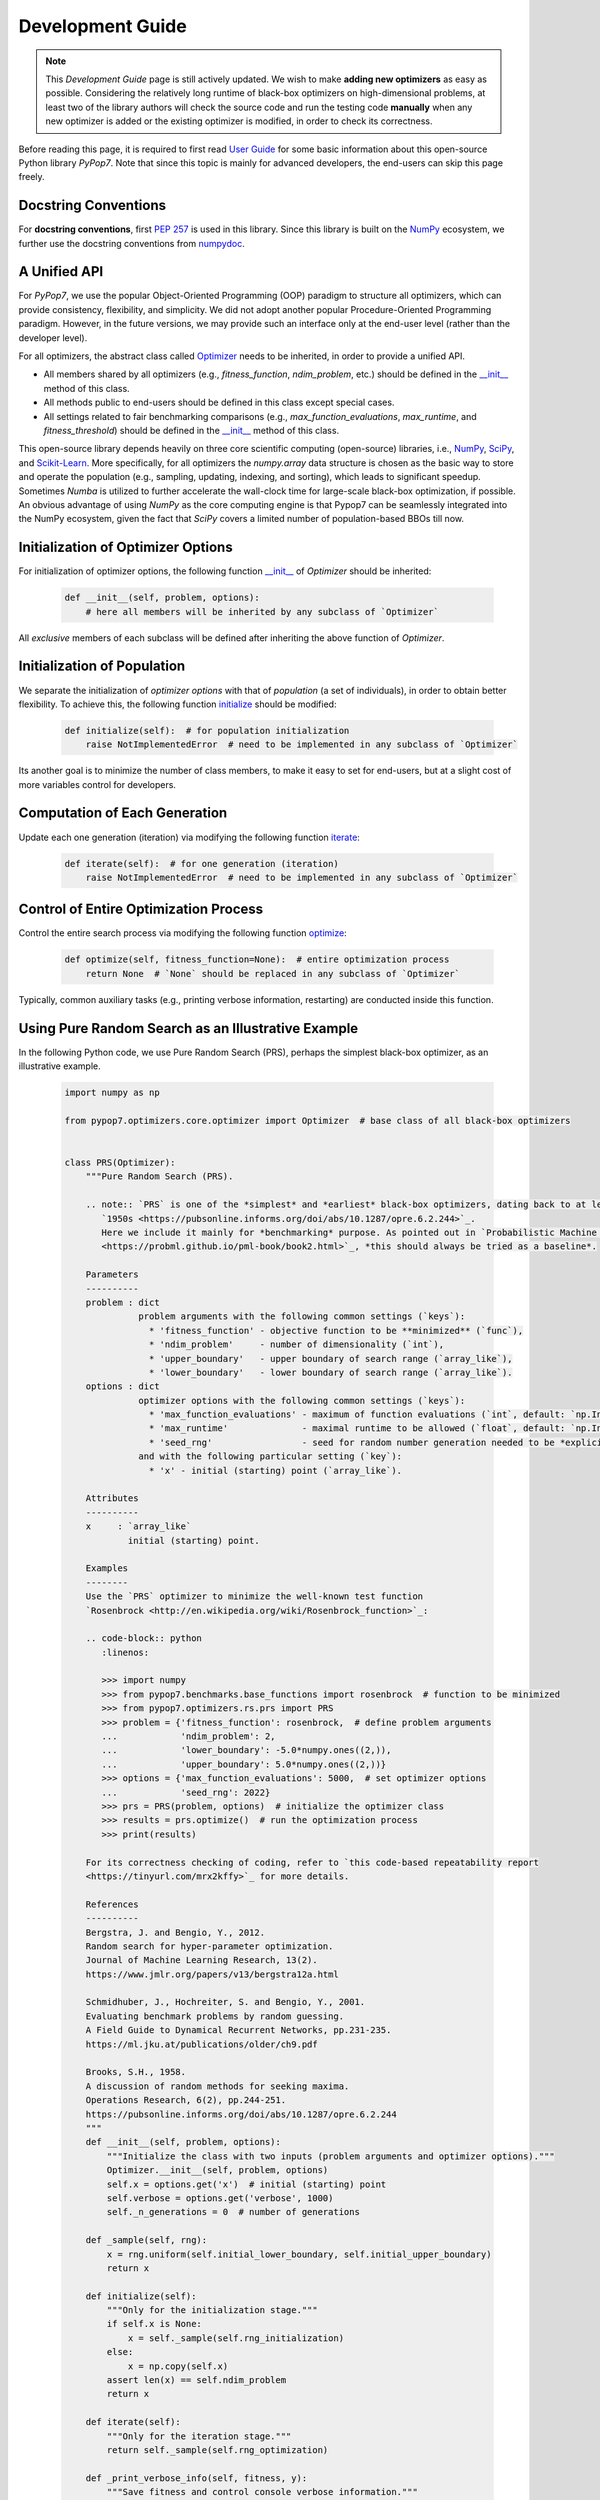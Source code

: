 Development Guide
=================

.. note::
   This `Development Guide` page is still actively updated. We wish to make **adding new optimizers**
   as easy as possible. Considering the relatively long runtime of black-box optimizers on high-dimensional
   problems, at least two of the library authors will check the source code and run the testing code
   **manually** when any new optimizer is added or the existing optimizer is modified, in order to check
   its correctness.

Before reading this page, it is required to first read `User Guide
<https://pypop.readthedocs.io/en/latest/user-guide.html>`_ for some basic information about this
open-source Python library `PyPop7`. Note that since this topic is mainly for advanced developers,
the end-users can skip this page freely.

Docstring Conventions
---------------------

For **docstring conventions**, first `PEP 257 <https://peps.python.org/pep-0257/>`_ is used in this library.
Since this library is built on the `NumPy <https://www.nature.com/articles/s41586-020-2649-2>`_ ecosystem,
we further use the docstring conventions from
`numpydoc <https://numpydoc.readthedocs.io/en/latest/format.html>`_.

A Unified API
-------------

For `PyPop7`, we use the popular Object-Oriented Programming (OOP) paradigm to structure all optimizers, which
can provide consistency, flexibility, and simplicity. We did not adopt another popular
Procedure-Oriented Programming paradigm. However, in the future versions, we may provide such an interface
only at the end-user level (rather than the developer level).

For all optimizers, the abstract class called `Optimizer
<https://github.com/Evolutionary-Intelligence/pypop/blob/main/pypop7/optimizers/core/optimizer.py>`_
needs to be inherited, in order to provide a unified API.

* All members shared by all optimizers (e.g., `fitness_function`, `ndim_problem`, etc.) should be
  defined in the `__init__
  <https://github.com/Evolutionary-Intelligence/pypop/blob/main/pypop7/optimizers/core/optimizer.py#L41>`_
  method of this class.

* All methods public to end-users should be defined in this class except special cases.

* All settings related to fair benchmarking comparisons (e.g., `max_function_evaluations`,
  `max_runtime`, and `fitness_threshold`) should be defined in the `__init__
  <https://github.com/Evolutionary-Intelligence/pypop/blob/main/pypop7/optimizers/core/optimizer.py#L41>`_
  method of this class.

This open-source library depends heavily on three core scientific computing (open-source) libraries, i.e.,
`NumPy <https://www.nature.com/articles/s41586-020-2649-2>`_, `SciPy
<https://www.nature.com/articles/s41592-019-0686-2>`_, and `Scikit-Learn
<https://jmlr.org/papers/v12/pedregosa11a.html>`_. More specifically, for all optimizers the `numpy.array`
data structure is chosen as the basic way to store and operate the population (e.g., sampling, updating,
indexing, and sorting), which leads to significant speedup. Sometimes `Numba` is utilized to further
accelerate the wall-clock time for large-scale black-box optimization, if possible. An obvious advantage
of using `NumPy` as the core computing engine is that Pypop7 can be seamlessly integrated into the NumPy
ecosystem, given the fact that `SciPy` covers a limited number of population-based BBOs till now.

Initialization of Optimizer Options
-----------------------------------

For initialization of optimizer options, the following function `__init__
<https://github.com/Evolutionary-Intelligence/pypop/blob/main/pypop7/optimizers/core/optimizer.py#L41>`_
of `Optimizer` should be inherited:

    .. code-block:: bash

       def __init__(self, problem, options):
           # here all members will be inherited by any subclass of `Optimizer`

All *exclusive* members of each subclass will be defined after inheriting the above function of `Optimizer`.

Initialization of Population
----------------------------

We separate the initialization of *optimizer options* with that of *population* (a set of individuals),
in order to obtain better flexibility. To achieve this, the following function `initialize
<https://github.com/Evolutionary-Intelligence/pypop/blob/main/pypop7/optimizers/core/optimizer.py#L147>`_
should be modified:

    .. code-block:: bash

       def initialize(self):  # for population initialization
           raise NotImplementedError  # need to be implemented in any subclass of `Optimizer`

Its another goal is to minimize the number of class members, to make it easy to set for end-users,
but at a slight cost of more variables control for developers.

Computation of Each Generation
------------------------------

Update each one generation (iteration) via modifying the following function `iterate
<https://github.com/Evolutionary-Intelligence/pypop/blob/main/pypop7/optimizers/core/optimizer.py#L150>`_:

    .. code-block:: bash

       def iterate(self):  # for one generation (iteration)
           raise NotImplementedError  # need to be implemented in any subclass of `Optimizer`

Control of Entire Optimization Process
--------------------------------------

Control the entire search process via modifying the following function `optimize
<https://github.com/Evolutionary-Intelligence/pypop/blob/main/pypop7/optimizers/core/optimizer.py#L153>`_:

    .. code-block:: bash

       def optimize(self, fitness_function=None):  # entire optimization process
           return None  # `None` should be replaced in any subclass of `Optimizer`

Typically, common auxiliary tasks (e.g., printing verbose information, restarting) are conducted inside
this function.

Using Pure Random Search as an Illustrative Example
---------------------------------------------------

In the following Python code, we use Pure Random Search (PRS), perhaps the simplest black-box optimizer, as
an illustrative example.

   .. code-block:: bash

      import numpy as np
      
      from pypop7.optimizers.core.optimizer import Optimizer  # base class of all black-box optimizers
 
      
      class PRS(Optimizer):
          """Pure Random Search (PRS).

          .. note:: `PRS` is one of the *simplest* and *earliest* black-box optimizers, dating back to at least
             `1950s <https://pubsonline.informs.org/doi/abs/10.1287/opre.6.2.244>`_.
             Here we include it mainly for *benchmarking* purpose. As pointed out in `Probabilistic Machine Learning
             <https://probml.github.io/pml-book/book2.html>`_, *this should always be tried as a baseline*.
      
          Parameters
          ----------
          problem : dict
                    problem arguments with the following common settings (`keys`):
                      * 'fitness_function' - objective function to be **minimized** (`func`),
                      * 'ndim_problem'     - number of dimensionality (`int`),
                      * 'upper_boundary'   - upper boundary of search range (`array_like`),
                      * 'lower_boundary'   - lower boundary of search range (`array_like`).
          options : dict
                    optimizer options with the following common settings (`keys`):
                      * 'max_function_evaluations' - maximum of function evaluations (`int`, default: `np.Inf`),
                      * 'max_runtime'              - maximal runtime to be allowed (`float`, default: `np.Inf`),
                      * 'seed_rng'                 - seed for random number generation needed to be *explicitly* set (`int`);
                    and with the following particular setting (`key`):
                      * 'x' - initial (starting) point (`array_like`).
      
          Attributes
          ----------
          x     : `array_like`
                  initial (starting) point.
      
          Examples
          --------
          Use the `PRS` optimizer to minimize the well-known test function
          `Rosenbrock <http://en.wikipedia.org/wiki/Rosenbrock_function>`_:
      
          .. code-block:: python
             :linenos:
      
             >>> import numpy
             >>> from pypop7.benchmarks.base_functions import rosenbrock  # function to be minimized
             >>> from pypop7.optimizers.rs.prs import PRS
             >>> problem = {'fitness_function': rosenbrock,  # define problem arguments
             ...            'ndim_problem': 2,
             ...            'lower_boundary': -5.0*numpy.ones((2,)),
             ...            'upper_boundary': 5.0*numpy.ones((2,))}
             >>> options = {'max_function_evaluations': 5000,  # set optimizer options
             ...            'seed_rng': 2022}
             >>> prs = PRS(problem, options)  # initialize the optimizer class
             >>> results = prs.optimize()  # run the optimization process
             >>> print(results)
      
          For its correctness checking of coding, refer to `this code-based repeatability report
          <https://tinyurl.com/mrx2kffy>`_ for more details.
      
          References
          ----------
          Bergstra, J. and Bengio, Y., 2012.
          Random search for hyper-parameter optimization.
          Journal of Machine Learning Research, 13(2).
          https://www.jmlr.org/papers/v13/bergstra12a.html
      
          Schmidhuber, J., Hochreiter, S. and Bengio, Y., 2001.
          Evaluating benchmark problems by random guessing.
          A Field Guide to Dynamical Recurrent Networks, pp.231-235.
          https://ml.jku.at/publications/older/ch9.pdf
      
          Brooks, S.H., 1958.
          A discussion of random methods for seeking maxima.
          Operations Research, 6(2), pp.244-251.
          https://pubsonline.informs.org/doi/abs/10.1287/opre.6.2.244
          """
          def __init__(self, problem, options):
              """Initialize the class with two inputs (problem arguments and optimizer options)."""
              Optimizer.__init__(self, problem, options)
              self.x = options.get('x')  # initial (starting) point
              self.verbose = options.get('verbose', 1000)
              self._n_generations = 0  # number of generations
      
          def _sample(self, rng):
              x = rng.uniform(self.initial_lower_boundary, self.initial_upper_boundary)
              return x
      
          def initialize(self):
              """Only for the initialization stage."""
              if self.x is None:
                  x = self._sample(self.rng_initialization)
              else:
                  x = np.copy(self.x)
              assert len(x) == self.ndim_problem
              return x

          def iterate(self):
              """Only for the iteration stage."""
              return self._sample(self.rng_optimization)

          def _print_verbose_info(self, fitness, y):
              """Save fitness and control console verbose information."""
              if self.saving_fitness:
                  if not np.isscalar(y):
                      fitness.extend(y)
                  else:
                      fitness.append(y)
              if self.verbose and ((not self._n_generations % self.verbose) or (self.termination_signal > 0)):
                  info = '  * Generation {:d}: best_so_far_y {:7.5e}, min(y) {:7.5e} & Evaluations {:d}'
                  print(info.format(self._n_generations, self.best_so_far_y, np.min(y), self.n_function_evaluations))
       
          def _collect(self, fitness, y=None):
              """Collect necessary output information."""
              if y is not None:
                  self._print_verbose_info(fitness, y)
              results = Optimizer._collect(self, fitness)
              results['_n_generations'] = self._n_generations
              return results

          def optimize(self, fitness_function=None, args=None):  # for all iterations (generations)
              """For the entire optimization/evolution stage: initialization + iteration."""
              fitness = Optimizer.optimize(self, fitness_function)
              x = self.initialize()  # population initialization
              y = self._evaluate_fitness(x, args)  # to evaluate fitness of starting point
              while not self._check_terminations():
                  self._print_verbose_info(fitness, y)  # to save fitness and control console verbose information
                  x = self.iterate()
                  y = self._evaluate_fitness(x, args)  # to evaluate each new point
                  self._n_generations += 1
              results = self._collect(fitness, y)  # to collect all necessary output information 
              return results

Note that from Oct. 22, 2023, we have decided to adopt the *active* development/maintenance mode, that is, **once
new optimizers are added or serious bugs are fixed, we will release a new version right now**.

Repeatability Code/Reports
--------------------------

=========== ================================================================================================================================== ==============================================================================================================
 Optimizer   Repeatability Code                                                                                                                Generated Figure(s)/Data                                                                          
=========== ================================================================================================================================== ==============================================================================================================
 MMES          `_repeat_mmes.py <https://github.com/Evolutionary-Intelligence/pypop/blob/main/pypop7/optimizers/es/_repeat_mmes.py>`_          `figures <https://github.com/Evolutionary-Intelligence/pypop/tree/main/docs/repeatability/mmes>`_  

 FCMAES     `_repear_fcmaes.py <https://github.com/Evolutionary-Intelligence/pypop/blob/main/pypop7/optimizers/es/_repeat_fcmaes.py>`_         `figures <https://github.com/Evolutionary-Intelligence/pypop/tree/main/docs/repeatability/fcmaes>`_

 LMMAES     `_repeat_lmmaes.py <https://github.com/Evolutionary-Intelligence/pypop/blob/main/pypop7/optimizers/es/_repeat_lmmaes.py>`_         `figures <https://github.com/Evolutionary-Intelligence/pypop/tree/main/docs/repeatability/lmmaes>`_

 LMCMA      `_repeat_lmcma.py <https://github.com/Evolutionary-Intelligence/pypop/blob/main/pypop7/optimizers/es/_repeat_lmcma.py>`_           `figures <https://github.com/Evolutionary-Intelligence/pypop/tree/main/docs/repeatability/lmcma>`_

 LMCMAES    `_repeat_lmcmaes.py <https://github.com/Evolutionary-Intelligence/pypop/blob/main/pypop7/optimizers/es/_repeat_lmcmaes.py>`_       `data <https://github.com/Evolutionary-Intelligence/pypop/blob/main/pypop7/optimizers/es/_repeat_lmcmaes.py>`_

 RMES       `_repeat_rmes.py <https://github.com/Evolutionary-Intelligence/pypop/blob/main/pypop7/optimizers/es/_repeat_rmes.py>`_             `figures <https://github.com/Evolutionary-Intelligence/pypop/tree/main/docs/repeatability/rmes>`_

 R1ES       `_repeat_r1es.py <https://github.com/Evolutionary-Intelligence/pypop/blob/main/pypop7/optimizers/es/_repeat_r1es.py>`_             `figures <https://github.com/Evolutionary-Intelligence/pypop/tree/main/docs/repeatability/r1es>`_

 VKDCMA     `_repeat_vkdcma.py <https://github.com/Evolutionary-Intelligence/pypop/blob/main/pypop7/optimizers/es/_repeat_vkdcma.py>`_         `data <https://github.com/Evolutionary-Intelligence/pypop/blob/main/pypop7/optimizers/es/_repeat_vkdcma.py>`_

 VDCMA      `_repeat_vdcma.py <https://github.com/Evolutionary-Intelligence/pypop/blob/main/pypop7/optimizers/es/_repeat_vdcma.py>`_           `data <https://github.com/Evolutionary-Intelligence/pypop/blob/main/pypop7/optimizers/es/_repeat_vdcma.py>`_

 CCMAES2016 `_repeat_ccmaes2016.py <https://github.com/Evolutionary-Intelligence/pypop/blob/main/pypop7/optimizers/es/_repeat_ccmaes2016.py>`_ `figures <https://github.com/Evolutionary-Intelligence/pypop/tree/main/docs/repeatability/ccmaes2016>`_

 OPOA2015   `_repeat_opoa2015.py <https://github.com/Evolutionary-Intelligence/pypop/blob/main/pypop7/optimizers/es/_repeat_opoa2015.py>`_     `figures <https://github.com/Evolutionary-Intelligence/pypop/tree/main/docs/repeatability/opoa2015>`_

 OPOA2010   `_repeat_opoa2010.py <https://github.com/Evolutionary-Intelligence/pypop/blob/main/pypop7/optimizers/es/_repeat_opoa2010.py>`_     `figures <https://github.com/Evolutionary-Intelligence/pypop/tree/main/docs/repeatability/opoa2010>`_

 CCMAES2009 `_repeat_ccmaes2009.py <https://github.com/Evolutionary-Intelligence/pypop/blob/main/pypop7/optimizers/es/_repeat_ccmaes2009.py>`_ `figures <https://github.com/Evolutionary-Intelligence/pypop/tree/main/docs/repeatability/ccmaes2009>`_

 OPOC2009   `_repeat_opoc2009.py <https://github.com/Evolutionary-Intelligence/pypop/blob/main/pypop7/optimizers/es/_repeat_opoc2009.py>`_     `figures <https://github.com/Evolutionary-Intelligence/pypop/tree/main/docs/repeatability/opoc2009>`_

 OPOC2006   `_repeat_opoc2006.py <https://github.com/Evolutionary-Intelligence/pypop/blob/main/pypop7/optimizers/es/_repeat_opoc2006.py>`_     `figures <https://github.com/Evolutionary-Intelligence/pypop/tree/main/docs/repeatability/opoc2006>`_

 SEPCMAES   `_repeat_sepcmaes.py <https://github.com/Evolutionary-Intelligence/pypop/blob/main/pypop7/optimizers/es/_repeat_sepcmaes.py>`_     `data <https://github.com/Evolutionary-Intelligence/pypop/blob/main/pypop7/optimizers/es/_repeat_sepcmaes.py>`_

 DDCMA      `_repeat_ddcma.py <https://github.com/Evolutionary-Intelligence/pypop/blob/main/pypop7/optimizers/es/_repeat_ddcma.py>`_           `data <https://github.com/Evolutionary-Intelligence/pypop/blob/main/pypop7/optimizers/es/_repeat_ddcma.py>`_

 MAES       `_repeat_maes.py <https://github.com/Evolutionary-Intelligence/pypop/blob/main/pypop7/optimizers/es/_repeat_maes.py>`_             `figures <https://github.com/Evolutionary-Intelligence/pypop/tree/main/docs/repeatability/maes>`_

 FMAES      `_repeat_fmaes.py <https://github.com/Evolutionary-Intelligence/pypop/blob/main/pypop7/optimizers/es/_repeat_fmaes.py>`_           `figures <https://github.com/Evolutionary-Intelligence/pypop/tree/main/docs/repeatability/fmaes>`_

 CMAES      `_repeat_cmaes.py <https://github.com/Evolutionary-Intelligence/pypop/blob/main/pypop7/optimizers/es/_repeat_cmaes.py>`_           `data <https://github.com/Evolutionary-Intelligence/pypop/blob/main/pypop7/optimizers/es/_repeat_cmaes.py>`_

 SAMAES     `_repeat_samaes.py <https://github.com/Evolutionary-Intelligence/pypop/blob/main/pypop7/optimizers/es/_repeat_samaes.py>`_         `figures <https://github.com/Evolutionary-Intelligence/pypop/tree/main/docs/repeatability/samaes>`_

 SAES       `_repeat_saes.py <https://github.com/Evolutionary-Intelligence/pypop/blob/main/pypop7/optimizers/es/_repeat_saes.py>`_             `data <https://github.com/Evolutionary-Intelligence/pypop/blob/main/pypop7/optimizers/es/_repeat_saes.py>`_

 CSAES      `_repeat_csaes.py <https://github.com/Evolutionary-Intelligence/pypop/blob/main/pypop7/optimizers/es/_repeat_csaes.py>`_           `figures <https://github.com/Evolutionary-Intelligence/pypop/tree/main/docs/repeatability/csaes>`_

 DSAES      `_repeat_dsaes.py <https://github.com/Evolutionary-Intelligence/pypop/blob/main/pypop7/optimizers/es/_repeat_dsaes.py>`_           `figures <https://github.com/Evolutionary-Intelligence/pypop/tree/main/docs/repeatability/dsaes>`_

 SSAES      `_repeat_ssaes.py <https://github.com/Evolutionary-Intelligence/pypop/blob/main/pypop7/optimizers/es/_repeat_ssaes.py>`_           `figures <https://github.com/Evolutionary-Intelligence/pypop/tree/main/docs/repeatability/ssaes>`_

 RES        `_repeat_res.py <https://github.com/Evolutionary-Intelligence/pypop/blob/main/pypop7/optimizers/es/_repeat_res.py>`_               `figures <https://github.com/Evolutionary-Intelligence/pypop/tree/main/docs/repeatability/res>`_

 R1NES      `_repeat_r1nes.py <https://github.com/Evolutionary-Intelligence/pypop/blob/main/pypop7/optimizers/nes/_repeat_r1nes.py>`_          `data <https://github.com/Evolutionary-Intelligence/pypop/blob/main/pypop7/optimizers/nes/_repeat_r1nes.py>`_

 SNES       `_repeat_snes.py <https://github.com/Evolutionary-Intelligence/pypop/blob/main/pypop7/optimizers/nes/_repeat_snes.py>`_            `data <https://github.com/Evolutionary-Intelligence/pypop/blob/main/pypop7/optimizers/nes/_repeat_snes.py>`_

 XNES       `_repeat_xnes.py <https://github.com/Evolutionary-Intelligence/pypop/blob/main/pypop7/optimizers/nes/_repeat_xnes.py>`_            `data <https://github.com/Evolutionary-Intelligence/pypop/blob/main/pypop7/optimizers/nes/_repeat_xnes.py>`_

 ENES       `_repeat_enes.py <https://github.com/Evolutionary-Intelligence/pypop/blob/main/pypop7/optimizers/nes/_repeat_enes.py>`_            `data <https://github.com/Evolutionary-Intelligence/pypop/blob/main/pypop7/optimizers/nes/_repeat_enes.py>`_

 ONES       `_repeat_ones.py <https://github.com/Evolutionary-Intelligence/pypop/blob/main/pypop7/optimizers/nes/_repeat_ones.py>`_            `data <https://github.com/Evolutionary-Intelligence/pypop/blob/main/pypop7/optimizers/nes/_repeat_ones.py>`_

 SGES       `_repeat_sges.py <https://github.com/Evolutionary-Intelligence/pypop/blob/main/pypop7/optimizers/nes/_repeat_sges.py>`_            `data <https://github.com/Evolutionary-Intelligence/pypop/blob/main/pypop7/optimizers/nes/_repeat_sges.py>`_

 RPEDA      `_repeat_rpeda.py <https://github.com/Evolutionary-Intelligence/pypop/blob/main/pypop7/optimizers/eda/_repeat_rpeda.py>`_          `data <https://github.com/Evolutionary-Intelligence/pypop/blob/main/pypop7/optimizers/eda/_repeat_rpeda.py>`_
 
 UMDA       `_repeat_umda.py <https://github.com/Evolutionary-Intelligence/pypop/blob/main/pypop7/optimizers/eda/_repeat_umda.py>`_            `data <https://github.com/Evolutionary-Intelligence/pypop/blob/main/pypop7/optimizers/eda/_repeat_umda.py>`_

 AEMNA      `_repeat_aemna.py <https://github.com/Evolutionary-Intelligence/pypop/blob/main/pypop7/optimizers/eda/_repeat_aemna.py>`_          `data <https://github.com/Evolutionary-Intelligence/pypop/blob/main/pypop7/optimizers/eda/_repeat_aemna.py>`_

 EMNA       `_repeat_emna.py <https://github.com/Evolutionary-Intelligence/pypop/blob/main/pypop7/optimizers/eda/_repeat_emna.py>`_            `data <https://github.com/Evolutionary-Intelligence/pypop/blob/main/pypop7/optimizers/eda/_repeat_emna.py>`_

 DCEM       `_repeat_dcem.py <https://github.com/Evolutionary-Intelligence/pypop/blob/main/pypop7/optimizers/cem/_repeat_dcem.py>`_            `data <https://github.com/Evolutionary-Intelligence/pypop/blob/main/pypop7/optimizers/cem/_repeat_dcem.py>`_

 DSCEM      `_repeat_dscem.py <https://github.com/Evolutionary-Intelligence/pypop/blob/main/pypop7/optimizers/cem/_repeat_dscem.py>`_          `data <https://github.com/Evolutionary-Intelligence/pypop/blob/main/pypop7/optimizers/cem/_repeat_dscem.py>`_

 MRAS       `_repeat_mras.py <https://github.com/Evolutionary-Intelligence/pypop/blob/main/pypop7/optimizers/cem/_repeat_mras.py>`_            `data <https://github.com/Evolutionary-Intelligence/pypop/blob/main/pypop7/optimizers/cem/_repeat_mras.py>`_

 SCEM       `_repeat_scem.py <https://github.com/Evolutionary-Intelligence/pypop/blob/main/pypop7/optimizers/cem/_repeat_scem.py>`_            `data <https://github.com/Evolutionary-Intelligence/pypop/blob/main/pypop7/optimizers/cem/_repeat_scem.py>`_

 SHADE      `_repeat_shade.py <https://github.com/Evolutionary-Intelligence/pypop/blob/main/pypop7/optimizers/de/_repeat_shade.py>`_           `data <https://github.com/Evolutionary-Intelligence/pypop/blob/main/pypop7/optimizers/de/_repeat_shade.py>`_

 JADE       `_repeat_jade.py <https://github.com/Evolutionary-Intelligence/pypop/blob/main/pypop7/optimizers/de/_repeat_jade.py>`_             `data <https://github.com/Evolutionary-Intelligence/pypop/blob/main/pypop7/optimizers/de/_repeat_jade.py>`_

 CODE       `_repeat_code.py <https://github.com/Evolutionary-Intelligence/pypop/blob/main/pypop7/optimizers/de/_repeat_code.py>`_             `data <https://github.com/Evolutionary-Intelligence/pypop/blob/main/pypop7/optimizers/de/_repeat_code.py>`_

 TDE        `_repeat_tde.py <https://github.com/Evolutionary-Intelligence/pypop/blob/main/pypop7/optimizers/de/_repeat_tde.py>`_               `figures <https://github.com/Evolutionary-Intelligence/pypop/tree/main/docs/repeatability/tde>`_

 CDE        `_repeat_cde.py <https://github.com/Evolutionary-Intelligence/pypop/blob/main/pypop7/optimizers/de/_repeat_cde.py>`_               `data <https://github.com/Evolutionary-Intelligence/pypop/blob/main/pypop7/optimizers/de/_repeat_cde.py>`_

 CCPSO2     `_repeat_ccpso2.py <https://github.com/Evolutionary-Intelligence/pypop/blob/main/pypop7/optimizers/pso/_repeat_ccpso2.py>`_        `data <https://github.com/Evolutionary-Intelligence/pypop/blob/main/pypop7/optimizers/pso/_repeat_ccpso2.py>`_

 IPSO       `_repeat_ipso.py <https://github.com/Evolutionary-Intelligence/pypop/blob/main/pypop7/optimizers/pso/_repeat_ipso.py>`_            `data <https://github.com/Evolutionary-Intelligence/pypop/blob/main/pypop7/optimizers/pso/_repeat_ipso.py>`_

 CLPSO      `_repeat_clpso.py <https://github.com/Evolutionary-Intelligence/pypop/blob/main/pypop7/optimizers/pso/_repeat_clpso.py>`_          `data <https://github.com/Evolutionary-Intelligence/pypop/blob/main/pypop7/optimizers/pso/_repeat_clpso.py>`_

 CPSO       `_repeat_cpso.py <https://github.com/Evolutionary-Intelligence/pypop/blob/main/pypop7/optimizers/pso/_repeat_cpso.py>`_            `data <https://github.com/Evolutionary-Intelligence/pypop/blob/main/pypop7/optimizers/pso/_repeat_cpso.py>`_

 SPSOL      `_repeat_spsol.py <https://github.com/Evolutionary-Intelligence/pypop/blob/main/pypop7/optimizers/pso/_repeat_spsol.py>`_          `data <https://github.com/Evolutionary-Intelligence/pypop/blob/main/pypop7/optimizers/pso/_repeat_spsol.py>`_

 SPSO       `_repeat_spso.py <https://github.com/Evolutionary-Intelligence/pypop/blob/main/pypop7/optimizers/pso/_repeat_spso.py>`_            `data <https://github.com/Evolutionary-Intelligence/pypop/blob/main/pypop7/optimizers/pso/_repeat_spso.py>`_

 HCC          N/A                                                                                                                                  N/A

 COCMA        N/A                                                                                                                                  N/A

 COEA       `_repeat_coea.py <https://github.com/Evolutionary-Intelligence/pypop/blob/main/pypop7/optimizers/cc/_repeat_coea.py>`_             `figures <https://github.com/Evolutionary-Intelligence/pypop/tree/main/docs/repeatability/coea>`_

 COSYNE     `_repeat_cosyne.py <https://github.com/Evolutionary-Intelligence/pypop/blob/main/pypop7/optimizers/cc/_repeat_cosyne.py>`_         `data <https://github.com/Evolutionary-Intelligence/pypop/blob/main/pypop7/optimizers/cc/_repeat_cosyne.py>`_

 ESA        `_repeat_esa.py <https://github.com/Evolutionary-Intelligence/pypop/blob/main/pypop7/optimizers/sa/_repeat_esa.py>`_               `data <https://github.com/Evolutionary-Intelligence/pypop/blob/main/pypop7/optimizers/sa/_repeat_esa.py>`_

 CSA        `_repeat_csa.py <https://github.com/Evolutionary-Intelligence/pypop/blob/main/pypop7/optimizers/sa/_repeat_csa.py>`_               `data <https://github.com/Evolutionary-Intelligence/pypop/blob/main/pypop7/optimizers/sa/_repeat_csa.py>`_

 NSA          N/A                                                                                                                                  N/A

 ASGA       `_repeat_asga.py <https://github.com/Evolutionary-Intelligence/pypop/blob/main/pypop7/optimizers/ga/_repeat_asga.py>`_             `data <https://github.com/Evolutionary-Intelligence/pypop/tree/main/docs/repeatability/asga>`_

 GL25       `_repeat_gl25.py <https://github.com/Evolutionary-Intelligence/pypop/blob/main/pypop7/optimizers/ga/_repeat_gl25.py>`_             `data <https://github.com/Evolutionary-Intelligence/pypop/blob/main/pypop7/optimizers/ga/_repeat_gl25.py>`_

 G3PCX      `_repeat_g3pcx.py <https://github.com/Evolutionary-Intelligence/pypop/blob/main/pypop7/optimizers/ga/_repeat_g3pcx.py>`_           `figures <https://github.com/Evolutionary-Intelligence/pypop/tree/main/docs/repeatability/g3pcx>`_

 GENITOR      N/A                                                                                                                                  N/A

 LEP        `_repeat_lep.py <https://github.com/Evolutionary-Intelligence/pypop/blob/main/pypop7/optimizers/ep/_repeat_lep.py>`_               `data <https://github.com/Evolutionary-Intelligence/pypop/blob/main/pypop7/optimizers/ep/_repeat_lep.py>`_

 FEP        `_repeat_fep.py <https://github.com/Evolutionary-Intelligence/pypop/blob/main/pypop7/optimizers/ep/_repeat_fep.py>`_               `data <https://github.com/Evolutionary-Intelligence/pypop/blob/main/pypop7/optimizers/ep/_repeat_fep.py>`_

 CEP        `_repeat_cep.py <https://github.com/Evolutionary-Intelligence/pypop/blob/main/pypop7/optimizers/ep/_repeat_cep.py>`_               `data <https://github.com/Evolutionary-Intelligence/pypop/blob/main/pypop7/optimizers/ep/_repeat_cep.py>`_

 POWELL     `_repeat_powell.py <https://github.com/Evolutionary-Intelligence/pypop/blob/main/pypop7/optimizers/ds/_repeat_powell.py>`_         `data <https://github.com/Evolutionary-Intelligence/pypop/blob/main/pypop7/optimizers/ds/_repeat_powell.py>`_

 GPS          N/A                                                                                                                                  N/A

 NM         `_repeat_nm.py <https://github.com/Evolutionary-Intelligence/pypop/blob/main/pypop7/optimizers/ds/_repeat_nm.py>`_                 `data <https://github.com/Evolutionary-Intelligence/pypop/blob/main/pypop7/optimizers/ds/_repeat_nm.py>`_

 HJ         `_repeat_hj.py <https://github.com/Evolutionary-Intelligence/pypop/blob/main/pypop7/optimizers/ds/_repeat_hj.py>`_                 `data <https://github.com/Evolutionary-Intelligence/pypop/blob/main/pypop7/optimizers/ds/_repeat_hj.py>`_

 CS           N/A                                                                                                                                  N/A

 BES        `_repeat_bes.py <https://github.com/Evolutionary-Intelligence/pypop/blob/main/pypop7/optimizers/rs/_repeat_bes.py>`_               `figures <https://github.com/Evolutionary-Intelligence/pypop/tree/main/docs/repeatability/bes>`_

 GS         `_repeat_gs.py <https://github.com/Evolutionary-Intelligence/pypop/blob/main/pypop7/optimizers/rs/_repeat_gs.py>`_                 `figures <https://github.com/Evolutionary-Intelligence/pypop/tree/main/docs/repeatability/gs>`_

 SRS          N/A                                                                                                                                  N/A

 ARHC       `_repeat_arhc.py <https://github.com/Evolutionary-Intelligence/pypop/blob/main/pypop7/optimizers/rs/_repeat_arhc.py>`_             `data <https://github.com/Evolutionary-Intelligence/pypop/blob/main/pypop7/optimizers/rs/_repeat_arhc.py>`_

 RHC        `_repeat_rhc.py <https://github.com/Evolutionary-Intelligence/pypop/blob/main/pypop7/optimizers/rs/_repeat_rhc.py>`_               `data <https://github.com/Evolutionary-Intelligence/pypop/blob/main/pypop7/optimizers/rs/_repeat_rhc.py>`_

 PRS        `_repeat_prs.py <https://github.com/Evolutionary-Intelligence/pypop/blob/main/pypop7/optimizers/rs/_repeat_prs.py>`_               `figures <https://github.com/Evolutionary-Intelligence/pypop/tree/main/docs/repeatability/prs>`_
=========== ================================================================================================================================== ==============================================================================================================
